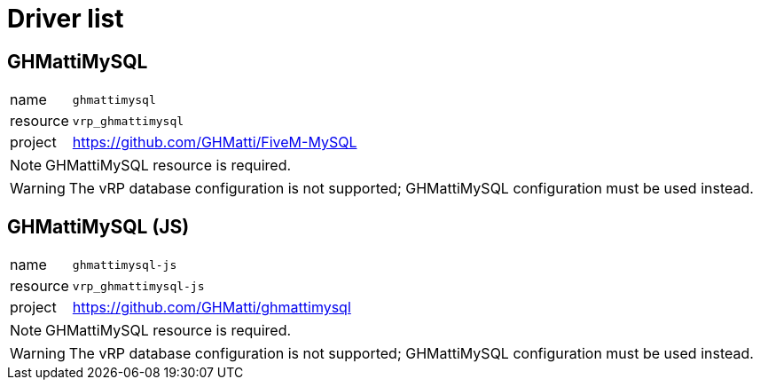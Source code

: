 ifdef::env-github[]
:tip-caption: :bulb:
:note-caption: :information_source:
:important-caption: :heavy_exclamation_mark:
:caution-caption: :fire:
:warning-caption: :warning:
endif::[]

= Driver list

== GHMattiMySQL

[horizontal]
name:: `ghmattimysql`
resource:: `vrp_ghmattimysql`
project:: https://github.com/GHMatti/FiveM-MySQL

NOTE: GHMattiMySQL resource is required.

WARNING: The vRP database configuration is not supported; GHMattiMySQL configuration must be used instead.

== GHMattiMySQL (JS)

[horizontal]
name:: `ghmattimysql-js`
resource:: `vrp_ghmattimysql-js`
project:: https://github.com/GHMatti/ghmattimysql

NOTE: GHMattiMySQL resource is required.

WARNING: The vRP database configuration is not supported; GHMattiMySQL configuration must be used instead.
